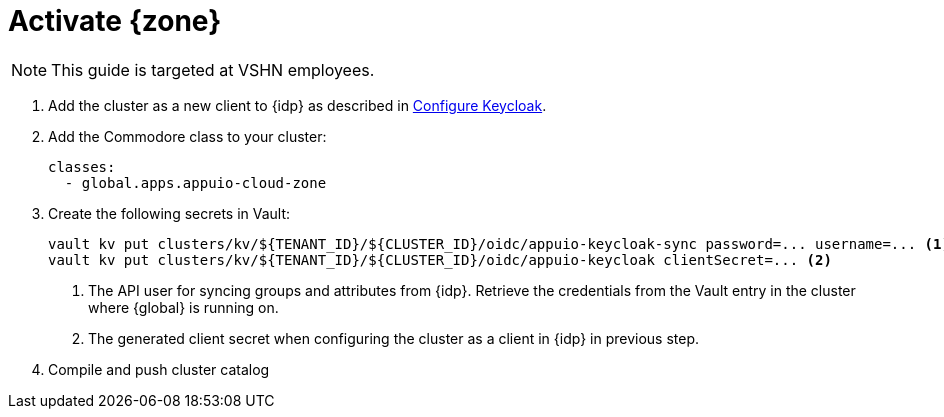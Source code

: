 = Activate {zone}

NOTE: This guide is targeted at VSHN employees.

. Add the cluster as a new client to {idp} as described in xref:how-to/zone-setup.adoc#_configure_keycloak[Configure Keycloak].

. Add the Commodore class to your cluster:
+
[source,yaml]
----
classes:
  - global.apps.appuio-cloud-zone
----

. Create the following secrets in Vault:
+
[source,bash]
----
vault kv put clusters/kv/${TENANT_ID}/${CLUSTER_ID}/oidc/appuio-keycloak-sync password=... username=... <1>
vault kv put clusters/kv/${TENANT_ID}/${CLUSTER_ID}/oidc/appuio-keycloak clientSecret=... <2>
----
<1> The API user for syncing groups and attributes from {idp}.
    Retrieve the credentials from the Vault entry in the cluster where {global} is running on.
<2> The generated client secret when configuring the cluster as a client in {idp} in previous step.

. Compile and push cluster catalog

